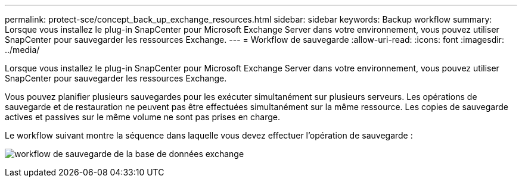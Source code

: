 ---
permalink: protect-sce/concept_back_up_exchange_resources.html 
sidebar: sidebar 
keywords: Backup workflow 
summary: Lorsque vous installez le plug-in SnapCenter pour Microsoft Exchange Server dans votre environnement, vous pouvez utiliser SnapCenter pour sauvegarder les ressources Exchange. 
---
= Workflow de sauvegarde
:allow-uri-read: 
:icons: font
:imagesdir: ../media/


[role="lead"]
Lorsque vous installez le plug-in SnapCenter pour Microsoft Exchange Server dans votre environnement, vous pouvez utiliser SnapCenter pour sauvegarder les ressources Exchange.

Vous pouvez planifier plusieurs sauvegardes pour les exécuter simultanément sur plusieurs serveurs. Les opérations de sauvegarde et de restauration ne peuvent pas être effectuées simultanément sur la même ressource. Les copies de sauvegarde actives et passives sur le même volume ne sont pas prises en charge.

Le workflow suivant montre la séquence dans laquelle vous devez effectuer l'opération de sauvegarde :

image:../media/sce_backup_workflow.gif["workflow de sauvegarde de la base de données exchange"]
